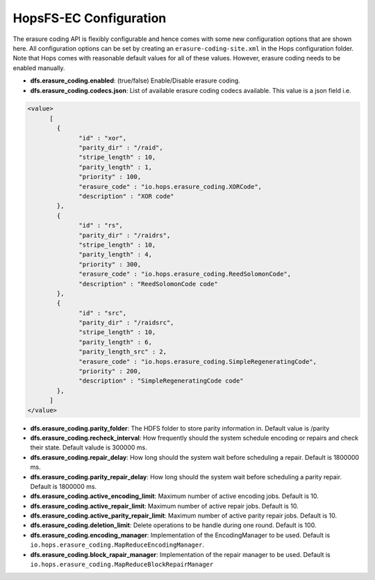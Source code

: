 ===========================
HopsFS-EC Configuration
===========================

The erasure coding API is flexibly configurable and hence comes with some new configuration options that are shown here. All configuration options can be set by creating an ``erasure-coding-site.xml`` in the Hops configuration folder. Note that Hops comes with reasonable default values for all of these values. However, erasure coding needs to be enabled manually.


* **dfs.erasure_coding.enabled**: (true/false) Enable/Disable erasure coding.

* **dfs.erasure_coding.codecs.json**: List of available erasure coding codecs available. This value is a json field i.e.

.. code-block:: xml

	  <value>
		[
		  {
			"id" : "xor",
			"parity_dir" : "/raid",
			"stripe_length" : 10,
			"parity_length" : 1,
			"priority" : 100,
			"erasure_code" : "io.hops.erasure_coding.XORCode",
			"description" : "XOR code"
		  },
		  {
			"id" : "rs",
			"parity_dir" : "/raidrs",
			"stripe_length" : 10,
			"parity_length" : 4,
			"priority" : 300,
			"erasure_code" : "io.hops.erasure_coding.ReedSolomonCode",
			"description" : "ReedSolomonCode code"
		  },
		  {
			"id" : "src",
			"parity_dir" : "/raidsrc",
			"stripe_length" : 10,
			"parity_length" : 6,
			"parity_length_src" : 2,
			"erasure_code" : "io.hops.erasure_coding.SimpleRegeneratingCode",
			"priority" : 200,
			"description" : "SimpleRegeneratingCode code"
		  },
		]
	  </value>


* **dfs.erasure_coding.parity_folder**: The HDFS folder to store parity information in. Default value is /parity

* **dfs.erasure_coding.recheck_interval**: How frequently should the system schedule encoding or repairs and check their state. Default valude is 300000 ms.

* **dfs.erasure_coding.repair_delay**: How long should the system wait before scheduling a repair. Default is 1800000 ms.

* **dfs.erasure_coding.parity_repair_delay**: How long should the system wait before scheduling a parity repair. Default is 1800000 ms.

* **dfs.erasure_coding.active_encoding_limit**: Maximum number of active encoding jobs. Default is 10.

* **dfs.erasure_coding.active_repair_limit**: Maximum number of active repair jobs. Default is 10.

* **dfs.erasure_coding.active_parity_repair_limit**: Maximum number of active parity repair jobs. Default is 10.

* **dfs.erasure_coding.deletion_limit**: Delete operations to be handle during one round. Default is 100.

* **dfs.erasure_coding.encoding_manager**: Implementation of the EncodingManager to be used. Default is ``io.hops.erasure_coding.MapReduceEncodingManager``.

* **dfs.erasure_coding.block_rapair_manager**: Implementation of the repair manager to be used. Default is ``io.hops.erasure_coding.MapReduceBlockRepairManager``
